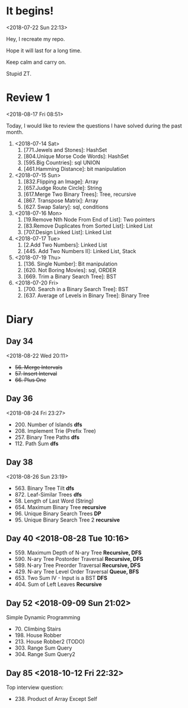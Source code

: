 * It begins!
<2018-07-22 Sun 22:13>

Hey, I recreate my repo.

Hope it will last for a long time.

Keep calm and carry on.

Stupid ZT.

* Review 1
<2018-08-17 Fri 08:51>

Today, I would like to review the questions I have solved during the past month.

1. <2018-07-14 Sat>
   1. [771.Jewels and Stones]: HashSet
   2. [804.Unique Morse Code Words]: HashSet
   3. [595.Big Countries]: sql UNION
   4. [461.Hamming Distance]: bit manipulation

2. <2018-07-15 Sun>
   5. [832.Flipping an Image]: Array
   6. [657.Judge Route Circle]: String
   7. [617.Merge Two Binary Trees]: Tree, recursive
   8. [867. Transpose Matrix]: Array
   9. [627. Swap Salary]: sql, conditions

3. <2018-07-16 Mon>
   10. [19.Remove Nth Node From End of List]: Two pointers
   11. [83.Remove Duplicates from Sorted List]: Linked List
   12. [707.Design Linked List]: Linked List

4. <2018-07-17 Tue>
   13. [2.Add Two Numbers]: Linked List
   14. [445. Add Two Numbers II]: Linked List, Stack

5. <2018-07-19 Thu>
   15. [136. Single Number]: Bit manipulation
   16. [620. Not Boring Movies]: sql, ORDER
   17. [669. Trim a Binary Search Tree]: BST

6. <2018-07-20 Fri>
   18. [700. Search in a Binary Search Tree]: BST
   19. [637. Average of Levels in Binary Tree]: Binary Tree
* Diary
** Day 34
<2018-08-22 Wed 20:11>
- +56. Merge Intervals+
- +57. Insert Interval+
- +66. Plus One+

** Day 36
<2018-08-24 Fri 23:27>

+ 200. Number of Islands *dfs*
+ 208. Implement Trie (Prefix Tree)
+ 257. Binary Tree Paths *dfs*
+ 112. Path Sum *dfs*

** Day 38
<2018-08-26 Sun 23:19>

+ 563. Binary Tree Tilt *dfs*
+ 872. Leaf-Similar Trees *dfs*
+ 58. Length of Last Word (String)
+ 654. Maximum Binary Tree *recursive*
+ 96. Unique Binary Search Trees *DP*
+ 95. Unique Binary Search Tree 2 *recursive*
** Day 40 <2018-08-28 Tue 10:16>
- 559. Maximum Depth of N-ary Tree *Recursive, DFS*
- 590. N-ary Tree Postorder Traversal *Recursive, DFS*
- 589. N-ary Tree Preorder Traversal *Recursive, DFS*
- 429. N-ary Tree Level Order Traversal *Queue, BFS*
- 653. Two Sum IV - Input is a BST *DFS*
- 404. Sum of Left Leaves *Recursive*
** Day 52 <2018-09-09 Sun 21:02>
Simple Dynamic Programming
- 70. Climbing Stairs
- 198. House Robber
- 213. House Robber2 (TODO)
- 303. Range Sum Query
- 304. Range Sum Query2
** Day 85 <2018-10-12 Fri 22:32>
Top interview question:
- 238. Product of Array Except Self
